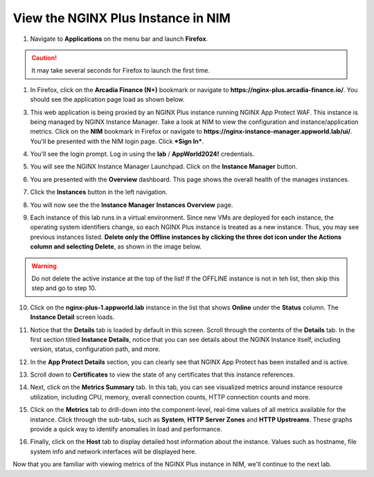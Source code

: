 View the NGINX Plus Instance in NIM
===================================

1. Navigate to **Applications** on the menu bar and launch **Firefox**.

.. caution:: It may take several seconds for Firefox to launch the first time.

1. In Firefox, click on the **Arcadia Finance (N+)** bookmark or navigate to **https://nginx-plus.arcadia-finance.io/**. You should see the application page load as shown below.

.. image:: images/diy_pageload.png

3. This web application is being proxied by an NGINX Plus instance running NGINX App Protect WAF. This instance is being managed by NGINX Instance Manager. Take a look at NIM to view the configuration and instance/application metrics. Click on the **NIM** bookmark in Firefox or navigate to **https://nginx-instance-manager.appworld.lab/ui/**. You'll be presented with the NIM login page. Click ***Sign In***.

.. image:: images/nim_login.png

4. You'll see the login prompt. Log in using the **lab** / **AppWorld2024!** credentials.

.. image:: images/login_prompt.png

5. You will see the NGINX Instance Manager Launchpad. Click on the **Instance Manager** button.

.. image:: images/launchpad.png

6. You are presented with the **Overview** dashboard. This page shows the overall health of the manages instances.

.. image:: images/nim_overview.png

7. Click the **Instances** button in the left navigation.

.. image:: images/nim_instances_button.png

8. You will now see the the **Instance Manager** **Instances Overview** page.

.. image:: images/nim_instances_overview.png

9. Each instance of this lab runs in a virtual environment. Since new VMs are deployed for each instance, the operating system identifiers change, so each NGINX Plus instance is treated as a new instance. Thus, you may see previous instances listed. **Delete only the Offline instances by clicking the three dot icon under the Actions column and selecting Delete**, as shown in the image below.

.. warning:: Do not delete the active instance at the top of the list! If the OFFLINE instance is not in teh list, then skip this step and go to step 10. 

.. image:: images/nim_instances_delete_offline.png

.. image:: images/nim_instances_delete_offline_confirm.png

10. Click on the **nginx-plus-1.appworld.lab** instance in the list that shows **Online** under the **Status** column. The **Instance Detail** screen loads.

.. image:: images/nim_instance_detail.png

11. Notice that the **Details** tab is loaded by default in this screen. Scroll through the contents of the **Details** tab. In the first section titled **Instance Details**, notice that you can see details about the NGINX Instance itself, including version, status, configuration path, and more. 

.. image:: images/nim_instance_details.png

12. In the **App Protect Details** section, you can clearly see that NGINX App Protect has been installed and is active.

.. image:: images/nim_app_protect_details.png

13. Scroll down to **Certificates** to view the state of any certificates that this instance references.

.. image:: images/nim_instance_certificates.png

14. Next, click on the **Metrics Summary** tab. In this tab, you can see visualized metrics around instance resource utilization, including CPU, memory, overall connection counts, HTTP connection counts and more.  

.. image:: images/nim_metrics_summary.png

15. Click on the **Metrics** tab to drill-down into the component-level, real-time values of all metrics available for the instance. Click through the sub-tabs, such as **System**, **HTTP Server Zones** and **HTTP Upstreams**. These graphs provide a quick way to identify anomalies in load and performance.

.. image:: images/nim_metrics.png

16. Finally, click on the **Host** tab to display detailed host information about the instance. Values such as hostname, file system info and network interfaces will be displayed here.

.. image:: images/nim_host.png

Now that you are familiar with viewing metrics of the NGINX Plus instance in NIM, we'll continue to the next lab.
